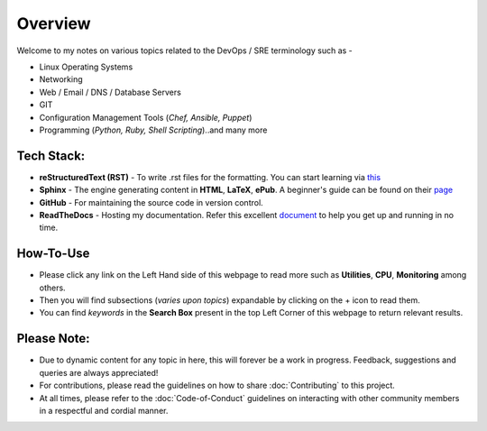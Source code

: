 ========
Overview
========

Welcome to my notes on various topics related to the DevOps / SRE terminology such as -

• Linux Operating Systems
• Networking
• Web / Email / DNS / Database Servers
• GIT 
• Configuration Management Tools (*Chef, Ansible, Puppet*)
• Programming (*Python, Ruby, Shell Scripting*)..and many more

Tech Stack:
---------------------
- **reStructuredText (RST)** - To write .rst files for the formatting. You can start learning via `this <https://www.sphinx-doc.org/en/master/usage/restructuredtext/index.html>`_
- **Sphinx** - The engine generating content in **HTML**, **LaTeX**, **ePub**. A beginner's guide can be found on their `page <https://www.sphinx-doc.org/en/master/index.html>`_
- **GitHub** - For maintaining the source code in version control.
- **ReadTheDocs** - Hosting my documentation. Refer this excellent `document <https://docs.readthedocs.io/en/latest/intro/getting-started-with-sphinx.html>`_ to help you get up and running in no time.


How-To-Use
------------------------
- Please click any link on the Left Hand side of this webpage to read more such as **Utilities**, **CPU**, **Monitoring** among others.
- Then you will find subsections (*varies upon topics*) expandable by clicking on the + icon to read them.
- You can find *keywords* in the **Search Box** present in the top Left Corner of this webpage to return relevant results.
                

Please Note:
-------------------
- Due to dynamic content for any topic in here, this will forever be a work in progress. Feedback, suggestions and queries are always appreciated!
- For contributions, please read the guidelines on how to share :doc:`Contributing` to this project.
- At all times, please refer to the :doc:`Code-of-Conduct` guidelines on interacting with other community members in a respectful and cordial manner.
